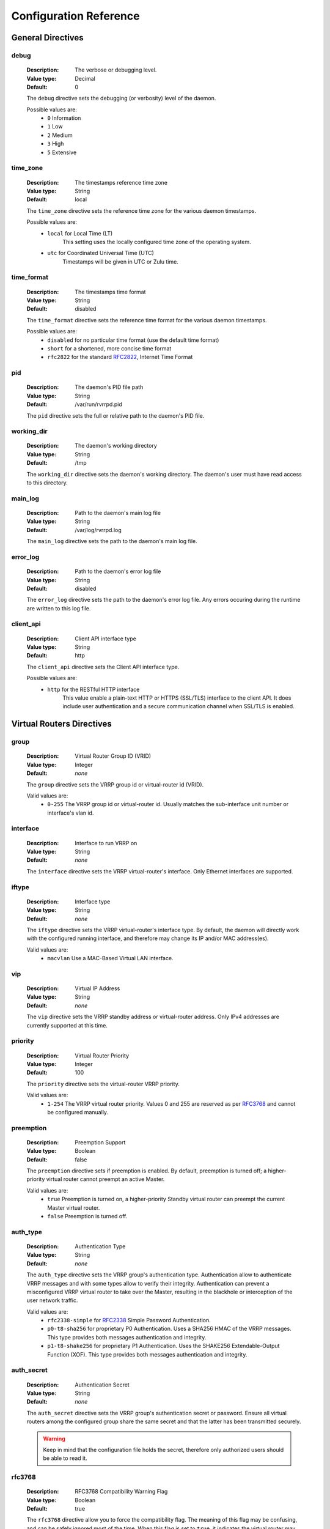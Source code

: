 .. _config_reference:

Configuration Reference
=======================

General Directives
------------------

debug
^^^^^
    :Description: The verbose or debugging level.
    :Value type: Decimal
    :Default: 0

    The ``debug`` directive sets the debugging (or verbosity) level
    of the daemon.

    Possible values are:
        * ``0``     Information
        * ``1``     Low
        * ``2``     Medium
        * ``3``     High
        * ``5``     Extensive

time_zone
^^^^^^^^^
    :Description: The timestamps reference time zone
    :Value type: String
    :Default: local

    The ``time_zone`` directive sets the reference time zone for
    the various daemon timestamps.

    Possible values are:
        * ``local`` for Local Time (LT)
            This setting uses the locally configured time zone of the
            operating system.
        * ``utc`` for Coordinated Universal Time (UTC)
            Timestamps will be given in UTC or Zulu time.

time_format
^^^^^^^^^^^
    :Description: The timestamps time format
    :Value type: String
    :Default: disabled

    The ``time_format`` directive sets the reference time format for
    the various daemon timestamps.

    Possible values are:
        * ``disabled`` for no particular time format (use the default
          time format)
        * ``short`` for a shortened, more concise time format
        * ``rfc2822`` for the standard `RFC2822 <https://tools.ietf.org/html/rfc2822>`_, Internet Time Format

pid
^^^
    :Description: The daemon's PID file path
    :Value type: String
    :Default: /var/run/rvrrpd.pid

    The ``pid`` directive sets the full or relative path to the daemon's
    PID file.

working_dir
^^^^^^^^^^^
    :Description: The daemon's working directory
    :Value type: String
    :Default: /tmp

    The ``working_dir`` directive sets the daemon's working directory.
    The daemon's user must have read access to this directory.

main_log
^^^^^^^^
    :Description: Path to the daemon's main log file
    :Value type: String
    :Default: /var/log/rvrrpd.log

    The ``main_log`` directive sets the path to the daemon's main log file.

error_log
^^^^^^^^^
    :Description: Path to the daemon's error log file
    :Value type: String
    :Default: disabled

    The ``error_log`` directive sets the path to the daemon's error log file.
    Any errors occuring during the runtime are written to this log file.

.. _client-api:

client_api
^^^^^^^^^^
    :Description: Client API interface type
    :Value type: String
    :Default: http

    The ``client_api`` directive sets the Client API interface type.

    Possible values are:
        * ``http`` for the RESTful HTTP interface
            This value enable a plain-text HTTP or HTTPS (SSL/TLS) interface
            to the client API. It does include user authentication and
            a secure communication channel when SSL/TLS is enabled.

.. versionadded:: 0.1.3

   Directive added with Client API Support


Virtual Routers Directives
--------------------------

group
^^^^^^
    :Description: Virtual Router Group ID (VRID)
    :Value type: Integer
    :Default: *none*

    The ``group`` directive sets the VRRP group id or virtual-router id (VRID).

    Valid values are:
        * ``0-255`` The VRRP group id or virtual-router id.
          Usually matches the sub-interface unit number or
          interface's vlan id.

interface
^^^^^^^^^
    :Description: Interface to run VRRP on
    :Value type: String
    :Default: *none*

    The ``interface`` directive sets the VRRP virtual-router's interface.
    Only Ethernet interfaces are supported.

.. _if_type:

iftype
^^^^^^
    :Description: Interface type
    :Value type: String
    :Default: *none*

    The ``iftype`` directive sets the VRRP virtual-router's interface type.
    By default, the daemon will directly work with the configured running
    interface, and therefore may change its IP and/or MAC address(es).

    Valid values are:
        * ``macvlan`` Use a MAC-Based Virtual LAN interface.

.. versionadded:: 0.1.1

   Directive added with MAC-Based Virtual LAN Interface Support

vip
^^^
    :Description: Virtual IP Address
    :Value type: String
    :Default: *none*

    The ``vip`` directive sets the VRRP standby address or virtual-router
    address. Only IPv4 addresses are currently supported at this time.

priority
^^^^^^^^
    :Description: Virtual Router Priority
    :Value type: Integer
    :Default: 100

    The ``priority`` directive sets the virtual-router VRRP priority.

    Valid values are:
        * ``1-254`` The VRRP virtual router priority. Values 0 and 255
          are reserved as per `RFC3768 <https://tools.ietf.org/html/rfc3768>`_
          and cannot be configured manually.

preemption
^^^^^^^^^^
    :Description: Preemption Support
    :Value type: Boolean
    :Default: false

    The ``preemption`` directive sets if preemption is enabled. By default,
    preemption is turned off; a higher-priority virtual router cannot preempt
    an active Master.

    Valid values are:
        * ``true`` Preemption is turned on, a higher-priority Standby
          virtual router can preempt the current Master virtual router.
        * ``false`` Preemption is turned off.

.. _auth_type:

auth_type
^^^^^^^^^
    :Description: Authentication Type
    :Value type: String
    :Default: *none*

    The ``auth_type`` directive sets the VRRP group's authentication type.
    Authentication allow to authenticate VRRP messages and with some types
    allow to verify their integrity. Authentication can prevent a
    misconfigured VRRP virtual router to take over the Master, resulting
    in the blackhole or interception of the user network traffic.

    Valid values are:
        * ``rfc2338-simple`` for `RFC2338 <https://tools.ietf.org/html/rfc2338>`_
          Simple Password Authentication.
        * ``p0-t8-sha256`` for proprietary P0 Authentication. Uses a
          SHA256 HMAC of the VRRP messages. This type provides both messages
          authentication and integrity.
        * ``p1-t8-shake256`` for proprietary P1 Authentication. Uses the
          SHAKE256 Extendable-Output Function (XOF). This type provides both
          messages authentication and integrity.

auth_secret
^^^^^^^^^^^
    :Description: Authentication Secret
    :Value type: String
    :Default: *none*

    The ``auth_secret`` directive sets the VRRP group's authentication secret
    or password. Ensure all virtual routers among the configured group share
    the same secret and that the latter has been transmitted securely.

    .. warning::

        Keep in mind that the configuration file holds the secret, therefore
        only authorized users should be able to read it.

rfc3768
^^^^^^^
    :Description: RFC3768 Compatibility Warning Flag
    :Value type: Boolean
    :Default: true

    The ``rfc3768`` directive allow you to force the compatibility flag.
    The meaning of this flag may be confusing, and can be safely ignored
    most of the time. When this flag is set to ``true``, it indicates
    the virtual router may **NOT** operates entirely according to the
    applicable VRRP RFCs. In particular regarding to the authentication
    and to the length of some VRRP PDUs header fields. When this flag is
    ``true``, the virtual router may not be interoperable with
    third-party, standard-compliant devices or softwares.

    .. note::

        Enabling proprietary features such as the proprietary authentication
        types, will automatically turn this flag on.

    Valid values are:
        * ``true`` to forcibly enable non-standard operations.
        * ``false`` to forcibly disable non-standard operations whenever
          possible.

netdrv
^^^^^^
    :Description: Network Driver
    :Value type: String
    :Default: ioctl

    The ``netdrv`` directive specify which network driver to uses for the
    virtual-router. The available drivers depend on the operating system
    and slight differences do exists between them. The driver is used
    partially or entirely to; add the virtual IP addresses, create the
    virtual interface, change the interface's MAC address, or to update
    the kernel routes.

    Valid values are:
        * ``ioctl`` for using IOCTLs. This option should be supported in
          all Linux based operating systems, even with the presence of an
          old kernel.
        * ``libnl`` for using the `Netlink Protocol Library <https://www.infradead.org/~tgr/libnl/>`_
          which is an intermediate API to communicate with the Linux
          Netlink protocol. The latter is a modern and robust way
          of configuring and interrogating the kernel.

          .. note::

            We strongly suggest to keep using this driver whenever possible.
            When using ``macvlan`` interfaces, this driver is automatically
            enabled.

vifname
^^^^^^^^
    :Description: Virtual Interface Name
    :Value type: String
    :Default: standby\<*group-id*\>

    The ``vifname`` directive sets the virtual-router's virtual interface name.
    By default, the virtual interface is named using the ``standby<group-id>``
    format, where ``group-id`` correspond to the virtual-router's VRRP group
    id or VRID.

    .. note::

        This directive is only used when virtual interface support is activated.
        (e,g. by having the :ref:`iftype <if_type>` directive set to ``macvlan``).

.. versionadded:: 0.1.1

   Directive added with MAC-Based Virtual LAN Interface Support

socket_filter
^^^^^^^^^^^^^
    :Description: Socket Filter Support
    :Value type: String
    :Default: true

    The ``socket_filter`` directive allow you to enable or disable the
    use of Socket Filters. On Linux, eBPF based Socket Filters allow
    every virtual-router raw sockets to only receives VRRP traffic
    matching their interface and VRRP group, thus greatly improving
    performance.

    Valid values are:
        * ``true`` for enabling support for socket filters. Drastically
          improves the listener threads performance by allowing the
          kernel to filter out unwanted traffic not to be processed by
          the listening thread.
        * ``false`` for disabling support for socket filters.

.. versionadded:: 0.1.2

   Directive added with Linux Socket Filters Support


API Directives
--------------

users
^^^^^
    :Description: API Users
    :Value type: List of Strings
    :Default: *none*

    The ``users`` directive lists the user accounts authorized for the
    Client API. Every string in the list must adhere to strict formatting
    rules and can be easily generated using the ``rvrrpd-pw`` utility.

secret
^^^^^^
    :Description: API Secret
    :Value type: String
    :Default: 128-bits random number

    The ``secret`` directive sets the API secret. This secret is used for
    a number of cryptogrphic functions and must be kept secret.

    By default, at every start of the daemon, a random 128 bits unsigned
    integer is generated from a secure PRNG. This number is large enough
    and *SHOULD* have sufficient entropy to provides good security.

    You can overwrite this secret by specifiy your own. The secret will
    be maintained across restart of the *rVRRPd* daemon.

    .. warning::
        Improper setting of the secret string can open up vulnerabilities
        or security holes, such as authentication bypass.

    .. note::
        If setting the secret manually, please ensure your string is long
        and random enough to provides *sufficient* security. We strongly
        recommend to use a random number generator to generate it.

host
^^^^
    :Description: Listening Host
    :Value type: String
    :Default: 0.0.0.0:7080

    The ``host`` directive sets the IP address(es) and port for the
    API interface to listen on. By default it listens on all interfaces
    on port ``7080``.

    When setting the Client API Interface to ``http`` this directive will
    specify which interfaces and port the HTTP or HTTPS service will
    listen on.

tls
^^^
    :Description: Transport Layer Security (TLS) Support
    :Value type: Boolean
    :Default: false

    The ``tls`` directive allow you to enable or disable support for
    SSL/TLS. When using the ``http`` :ref:`Client API Interface <client-api>`,
    it will allow you to enable secure HTTPS communication with the
    API clients.

    Valid values are:
        * ``true`` for activating Transport Layer Security (TLS) on
          the API interface.
        * ``false`` for disabling the TLS support.

tls_key
^^^^^^^
    :Description: SSL/TLS Key File
    :Value type: String
    :Default: /etc/rvrrpd/ssl/key.pem

    The ``tls_key`` directive allow you to set the full or relative path
    to the TLS key file.

tls_cert
^^^^^^^^
    :Description: SSL/TLS Certificate File
    :Value type: String
    :Default: /etc/rvrrpd/ssl/cert.pem

    The ``tls_key`` directive allow you to set the full or relative path
    to the certificate chain file. At this time of writting, only a
    valid X.509 server's certificate is necessary.
